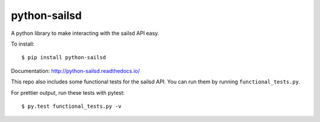 =============
python-sailsd
=============

A python library to make interacting with the sailsd API easy.

To install::

    $ pip install python-sailsd

Documentation: http://python-sailsd.readthedocs.io/

This repo also includes some functional tests for the sailsd API. You can run
them by running ``functional_tests.py``.

For prettier output, run these tests with pytest::

    $ py.test functional_tests.py -v
